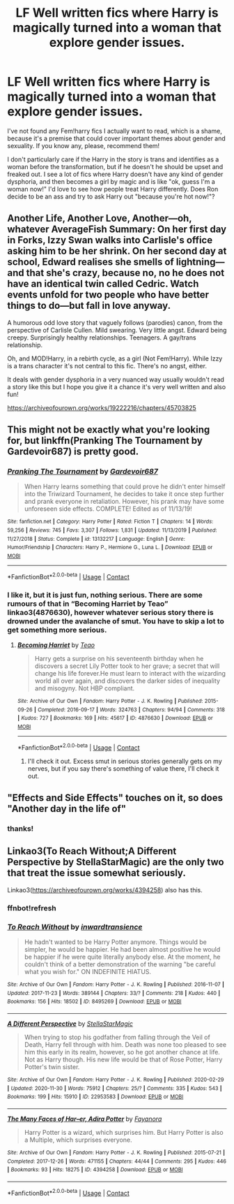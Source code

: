 #+TITLE: LF Well written fics where Harry is magically turned into a woman that explore gender issues.

* LF Well written fics where Harry is magically turned into a woman that explore gender issues.
:PROPERTIES:
:Author: MayhapsAnAltAccount
:Score: 2
:DateUnix: 1607709274.0
:DateShort: 2020-Dec-11
:FlairText: Request
:END:
I've not found any Fem!harry fics I actually want to read, which is a shame, because it's a premise that could cover important themes about gender and sexuality. If you know any, please, recommend them!

I don't particularly care if the Harry in the story is trans and identifies as a woman before the transformation, but if he doesn't he should be upset and freaked out. I see a lot of fics where Harry doesn't have any kind of gender dysphoria, and then becomes a girl by magic and is like "ok, guess I'm a woman now!" I'd love to see how people treat Harry differently. Does Ron decide to be an ass and try to ask Harry out "because you're hot now!"?


** Another Life, Another Love, Another---oh, whatever AverageFish Summary: On her first day in Forks, Izzy Swan walks into Carlisle's office asking him to be her shrink. On her second day at school, Edward realises she smells of lightning---and that she's crazy, because no, no he does not have an identical twin called Cedric. Watch events unfold for two people who have better things to do---but fall in love anyway.

A humorous odd love story that vaguely follows (parodies) canon, from the perspective of Carlisle Cullen. Mild swearing. Very little angst. Edward being creepy. Surprisingly healthy relationships. Teenagers. A gay/trans relationship.

Oh, and MOD!Harry, in a rebirth cycle, as a girl (Not Fem!Harry). While Izzy is a trans character it's not central to this fic. There's no angst, either.

It deals with gender dysphoria in a very nuanced way usually wouldn't read a story like this but I hope you give it a chance it's very well written and also fun!

[[https://archiveofourown.org/works/19222216/chapters/45703825]]
:PROPERTIES:
:Author: gertrude-robinson
:Score: 2
:DateUnix: 1607712624.0
:DateShort: 2020-Dec-11
:END:


** This might not be exactly what you're looking for, but linkffn(Pranking The Tournament by Gardevoir687) is pretty good.
:PROPERTIES:
:Author: Glitched-Quill
:Score: 1
:DateUnix: 1607710056.0
:DateShort: 2020-Dec-11
:END:

*** [[https://www.fanfiction.net/s/13132217/1/][*/Pranking The Tournament/*]] by [[https://www.fanfiction.net/u/6295324/Gardevoir687][/Gardevoir687/]]

#+begin_quote
  When Harry learns something that could prove he didn't enter himself into the Triwizard Tournament, he decides to take it once step further and prank everyone in retaliation. However, his prank may have some unforeseen side effects. COMPLETE! Edited as of 11/13/19!
#+end_quote

^{/Site/:} ^{fanfiction.net} ^{*|*} ^{/Category/:} ^{Harry} ^{Potter} ^{*|*} ^{/Rated/:} ^{Fiction} ^{T} ^{*|*} ^{/Chapters/:} ^{14} ^{*|*} ^{/Words/:} ^{59,256} ^{*|*} ^{/Reviews/:} ^{745} ^{*|*} ^{/Favs/:} ^{3,307} ^{*|*} ^{/Follows/:} ^{1,831} ^{*|*} ^{/Updated/:} ^{11/13/2019} ^{*|*} ^{/Published/:} ^{11/27/2018} ^{*|*} ^{/Status/:} ^{Complete} ^{*|*} ^{/id/:} ^{13132217} ^{*|*} ^{/Language/:} ^{English} ^{*|*} ^{/Genre/:} ^{Humor/Friendship} ^{*|*} ^{/Characters/:} ^{Harry} ^{P.,} ^{Hermione} ^{G.,} ^{Luna} ^{L.} ^{*|*} ^{/Download/:} ^{[[http://www.ff2ebook.com/old/ffn-bot/index.php?id=13132217&source=ff&filetype=epub][EPUB]]} ^{or} ^{[[http://www.ff2ebook.com/old/ffn-bot/index.php?id=13132217&source=ff&filetype=mobi][MOBI]]}

--------------

*FanfictionBot*^{2.0.0-beta} | [[https://github.com/FanfictionBot/reddit-ffn-bot/wiki/Usage][Usage]] | [[https://www.reddit.com/message/compose?to=tusing][Contact]]
:PROPERTIES:
:Author: FanfictionBot
:Score: 2
:DateUnix: 1607710083.0
:DateShort: 2020-Dec-11
:END:


*** I like it, but it is just fun, nothing serious. There are some rumours of that in “Becoming Harriet by Teao” linkao3(4876630), however whatever serious story there is drowned under the avalanche of smut. You have to skip a lot to get something more serious.
:PROPERTIES:
:Author: ceplma
:Score: 1
:DateUnix: 1607712745.0
:DateShort: 2020-Dec-11
:END:

**** [[https://archiveofourown.org/works/4876630][*/Becoming Harriet/*]] by [[https://www.archiveofourown.org/users/Teao/pseuds/Teao][/Teao/]]

#+begin_quote
  Harry gets a surprise on his seventeenth birthday when he discovers a secret Lily Potter took to her grave; a secret that will change his life forever.He must learn to interact with the wizarding world all over again, and discovers the darker sides of inequality and misogyny. Not HBP compliant.
#+end_quote

^{/Site/:} ^{Archive} ^{of} ^{Our} ^{Own} ^{*|*} ^{/Fandom/:} ^{Harry} ^{Potter} ^{-} ^{J.} ^{K.} ^{Rowling} ^{*|*} ^{/Published/:} ^{2015-09-26} ^{*|*} ^{/Completed/:} ^{2016-09-17} ^{*|*} ^{/Words/:} ^{324763} ^{*|*} ^{/Chapters/:} ^{94/94} ^{*|*} ^{/Comments/:} ^{318} ^{*|*} ^{/Kudos/:} ^{727} ^{*|*} ^{/Bookmarks/:} ^{169} ^{*|*} ^{/Hits/:} ^{45617} ^{*|*} ^{/ID/:} ^{4876630} ^{*|*} ^{/Download/:} ^{[[https://archiveofourown.org/downloads/4876630/Becoming%20Harriet.epub?updated_at=1593191900][EPUB]]} ^{or} ^{[[https://archiveofourown.org/downloads/4876630/Becoming%20Harriet.mobi?updated_at=1593191900][MOBI]]}

--------------

*FanfictionBot*^{2.0.0-beta} | [[https://github.com/FanfictionBot/reddit-ffn-bot/wiki/Usage][Usage]] | [[https://www.reddit.com/message/compose?to=tusing][Contact]]
:PROPERTIES:
:Author: FanfictionBot
:Score: 1
:DateUnix: 1607712762.0
:DateShort: 2020-Dec-11
:END:

***** I'll check it out. Excess smut in serious stories generally gets on my nerves, but if you say there's something of value there, I'll check it out.
:PROPERTIES:
:Author: MayhapsAnAltAccount
:Score: 1
:DateUnix: 1607717749.0
:DateShort: 2020-Dec-11
:END:


** "Effects and Side Effects" touches on it, so does "Another day in the life of"
:PROPERTIES:
:Author: Neriasa
:Score: 1
:DateUnix: 1607726543.0
:DateShort: 2020-Dec-12
:END:

*** thanks!
:PROPERTIES:
:Author: MayhapsAnAltAccount
:Score: 1
:DateUnix: 1607731408.0
:DateShort: 2020-Dec-12
:END:


** Linkao3(To Reach Without;A Different Perspective by StellaStarMagic) are the only two that treat the issue somewhat seriously.

Linkao3([[https://archiveofourown.org/works/4394258]]) also has this.
:PROPERTIES:
:Author: xshadowfax
:Score: 1
:DateUnix: 1607755780.0
:DateShort: 2020-Dec-12
:END:

*** ffnbot!refresh
:PROPERTIES:
:Author: xshadowfax
:Score: 1
:DateUnix: 1607755947.0
:DateShort: 2020-Dec-12
:END:


*** [[https://archiveofourown.org/works/8495269][*/To Reach Without/*]] by [[https://www.archiveofourown.org/users/inwardtransience/pseuds/inwardtransience][/inwardtransience/]]

#+begin_quote
  He hadn't wanted to be Harry Potter anymore. Things would be simpler, he would be happier. He had been almost positive he would be happier if he were quite literally anybody else. At the moment, he couldn't think of a better demonstration of the warning "be careful what you wish for." ON INDEFINITE HIATUS.
#+end_quote

^{/Site/:} ^{Archive} ^{of} ^{Our} ^{Own} ^{*|*} ^{/Fandom/:} ^{Harry} ^{Potter} ^{-} ^{J.} ^{K.} ^{Rowling} ^{*|*} ^{/Published/:} ^{2016-11-07} ^{*|*} ^{/Updated/:} ^{2017-11-23} ^{*|*} ^{/Words/:} ^{389144} ^{*|*} ^{/Chapters/:} ^{33/?} ^{*|*} ^{/Comments/:} ^{218} ^{*|*} ^{/Kudos/:} ^{440} ^{*|*} ^{/Bookmarks/:} ^{156} ^{*|*} ^{/Hits/:} ^{18502} ^{*|*} ^{/ID/:} ^{8495269} ^{*|*} ^{/Download/:} ^{[[https://archiveofourown.org/downloads/8495269/To%20Reach%20Without.epub?updated_at=1536348983][EPUB]]} ^{or} ^{[[https://archiveofourown.org/downloads/8495269/To%20Reach%20Without.mobi?updated_at=1536348983][MOBI]]}

--------------

[[https://archiveofourown.org/works/22953583][*/A Different Perspective/*]] by [[https://www.archiveofourown.org/users/StellaStarMagic/pseuds/StellaStarMagic][/StellaStarMagic/]]

#+begin_quote
  When trying to stop his godfather from falling through the Veil of Death, Harry fell through with him. Death was none too pleased to see him this early in its realm, however, so he got another chance at life. Not as Harry though. His new life would be that of Rose Potter, Harry Potter's twin sister.
#+end_quote

^{/Site/:} ^{Archive} ^{of} ^{Our} ^{Own} ^{*|*} ^{/Fandom/:} ^{Harry} ^{Potter} ^{-} ^{J.} ^{K.} ^{Rowling} ^{*|*} ^{/Published/:} ^{2020-02-29} ^{*|*} ^{/Updated/:} ^{2020-11-30} ^{*|*} ^{/Words/:} ^{75912} ^{*|*} ^{/Chapters/:} ^{25/?} ^{*|*} ^{/Comments/:} ^{335} ^{*|*} ^{/Kudos/:} ^{543} ^{*|*} ^{/Bookmarks/:} ^{199} ^{*|*} ^{/Hits/:} ^{15910} ^{*|*} ^{/ID/:} ^{22953583} ^{*|*} ^{/Download/:} ^{[[https://archiveofourown.org/downloads/22953583/A%20Different%20Perspective.epub?updated_at=1606806659][EPUB]]} ^{or} ^{[[https://archiveofourown.org/downloads/22953583/A%20Different%20Perspective.mobi?updated_at=1606806659][MOBI]]}

--------------

[[https://archiveofourown.org/works/4394258][*/The Many Faces of Har--er, Adira Potter/*]] by [[https://www.archiveofourown.org/users/Fayanora/pseuds/Fayanora][/Fayanora/]]

#+begin_quote
  Harry Potter is a wizard, which surprises him. But Harry Potter is also a Multiple, which surprises everyone.
#+end_quote

^{/Site/:} ^{Archive} ^{of} ^{Our} ^{Own} ^{*|*} ^{/Fandom/:} ^{Harry} ^{Potter} ^{-} ^{J.} ^{K.} ^{Rowling} ^{*|*} ^{/Published/:} ^{2015-07-21} ^{*|*} ^{/Completed/:} ^{2017-12-26} ^{*|*} ^{/Words/:} ^{471155} ^{*|*} ^{/Chapters/:} ^{44/44} ^{*|*} ^{/Comments/:} ^{295} ^{*|*} ^{/Kudos/:} ^{446} ^{*|*} ^{/Bookmarks/:} ^{93} ^{*|*} ^{/Hits/:} ^{18275} ^{*|*} ^{/ID/:} ^{4394258} ^{*|*} ^{/Download/:} ^{[[https://archiveofourown.org/downloads/4394258/The%20Many%20Faces%20of.epub?updated_at=1516338557][EPUB]]} ^{or} ^{[[https://archiveofourown.org/downloads/4394258/The%20Many%20Faces%20of.mobi?updated_at=1516338557][MOBI]]}

--------------

*FanfictionBot*^{2.0.0-beta} | [[https://github.com/FanfictionBot/reddit-ffn-bot/wiki/Usage][Usage]] | [[https://www.reddit.com/message/compose?to=tusing][Contact]]
:PROPERTIES:
:Author: FanfictionBot
:Score: 1
:DateUnix: 1607755971.0
:DateShort: 2020-Dec-12
:END:
